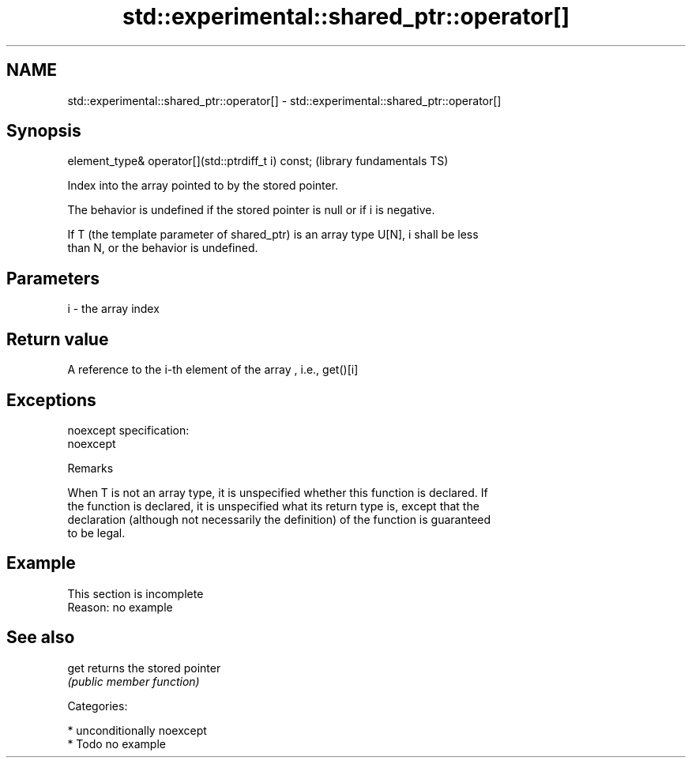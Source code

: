 .TH std::experimental::shared_ptr::operator[] 3 "Nov 16 2016" "2.1 | http://cppreference.com" "C++ Standard Libary"
.SH NAME
std::experimental::shared_ptr::operator[] \- std::experimental::shared_ptr::operator[]

.SH Synopsis
   element_type& operator[](std::ptrdiff_t i) const;  (library fundamentals TS)

   Index into the array pointed to by the stored pointer.

   The behavior is undefined if the stored pointer is null or if i is negative.

   If T (the template parameter of shared_ptr) is an array type U[N], i shall be less
   than N, or the behavior is undefined.

.SH Parameters

   i - the array index

.SH Return value

   A reference to the i-th element of the array , i.e., get()[i]

.SH Exceptions

   noexcept specification:
   noexcept

   Remarks

   When T is not an array type, it is unspecified whether this function is declared. If
   the function is declared, it is unspecified what its return type is, except that the
   declaration (although not necessarily the definition) of the function is guaranteed
   to be legal.

.SH Example

    This section is incomplete
    Reason: no example

.SH See also

   get returns the stored pointer
       \fI(public member function)\fP

   Categories:

     * unconditionally noexcept
     * Todo no example
